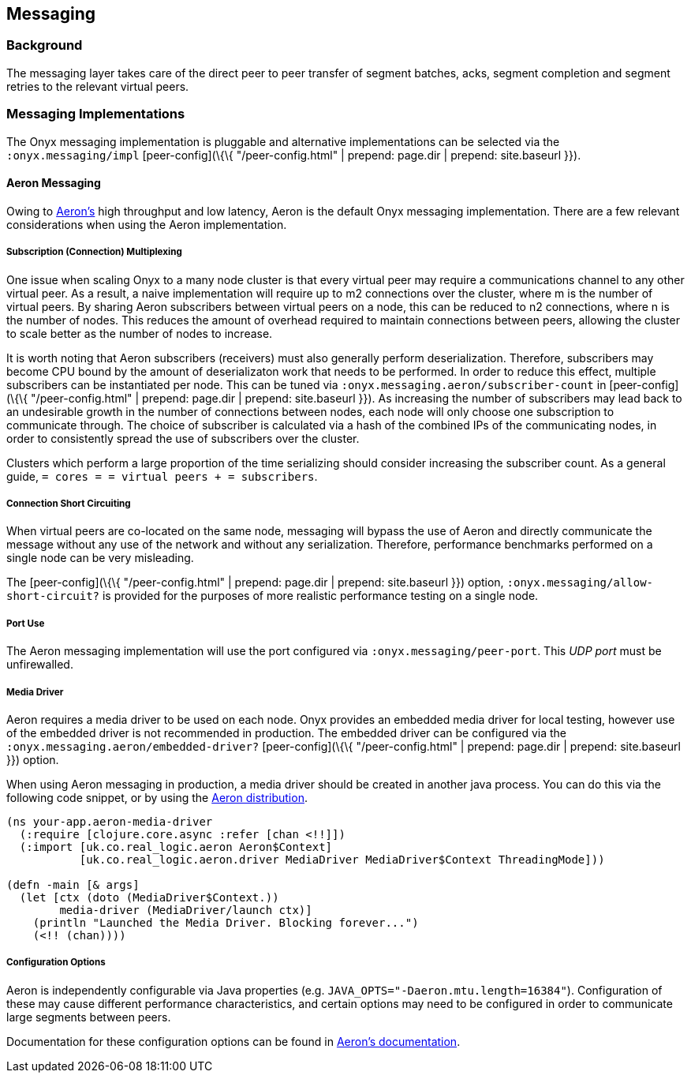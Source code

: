 [[messaging]]
== Messaging

=== Background

The messaging layer takes care of the direct peer to peer transfer of
segment batches, acks, segment completion and segment retries to the
relevant virtual peers.

=== Messaging Implementations

The Onyx messaging implementation is pluggable and alternative
implementations can be selected via the `:onyx.messaging/impl`
[peer-config](\{\{ "/peer-config.html" | prepend: page.dir | prepend:
site.baseurl }}).

==== Aeron Messaging

Owing to https://github.com/real-logic/Aeron[Aeron's] high throughput
and low latency, Aeron is the default Onyx messaging implementation.
There are a few relevant considerations when using the Aeron
implementation.

===== Subscription (Connection) Multiplexing

One issue when scaling Onyx to a many node cluster is that every virtual
peer may require a communications channel to any other virtual peer. As
a result, a naive implementation will require up to m2 connections over
the cluster, where m is the number of virtual peers. By sharing Aeron
subscribers between virtual peers on a node, this can be reduced to n2
connections, where n is the number of nodes. This reduces the amount of
overhead required to maintain connections between peers, allowing the
cluster to scale better as the number of nodes to increase.

It is worth noting that Aeron subscribers (receivers) must also
generally perform deserialization. Therefore, subscribers may become CPU
bound by the amount of deserializaton work that needs to be performed.
In order to reduce this effect, multiple subscribers can be instantiated
per node. This can be tuned via `:onyx.messaging.aeron/subscriber-count`
in [peer-config](\{\{ "/peer-config.html" | prepend: page.dir | prepend:
site.baseurl }}). As increasing the number of subscribers may lead back
to an undesirable growth in the number of connections between nodes,
each node will only choose one subscription to communicate through. The
choice of subscriber is calculated via a hash of the combined IPs of the
communicating nodes, in order to consistently spread the use of
subscribers over the cluster.

Clusters which perform a large proportion of the time serializing should
consider increasing the subscriber count. As a general guide,
`= cores = = virtual peers + = subscribers`.

===== Connection Short Circuiting

When virtual peers are co-located on the same node, messaging will
bypass the use of Aeron and directly communicate the message without any
use of the network and without any serialization. Therefore, performance
benchmarks performed on a single node can be very misleading.

The [peer-config](\{\{ "/peer-config.html" | prepend: page.dir |
prepend: site.baseurl }}) option, `:onyx.messaging/allow-short-circuit?`
is provided for the purposes of more realistic performance testing on a
single node.

===== Port Use

The Aeron messaging implementation will use the port configured via
`:onyx.messaging/peer-port`. This _UDP port_ must be unfirewalled.

===== Media Driver

Aeron requires a media driver to be used on each node. Onyx provides an
embedded media driver for local testing, however use of the embedded
driver is not recommended in production. The embedded driver can be
configured via the `:onyx.messaging.aeron/embedded-driver?`
[peer-config](\{\{ "/peer-config.html" | prepend: page.dir | prepend:
site.baseurl }}) option.

When using Aeron messaging in production, a media driver should be
created in another java process. You can do this via the following code
snippet, or by using the
https://github.com/real-logic/Aeron=media-driver-packaging[Aeron
distribution].

[source,clojure]
----
(ns your-app.aeron-media-driver
  (:require [clojure.core.async :refer [chan <!!]])
  (:import [uk.co.real_logic.aeron Aeron$Context]
           [uk.co.real_logic.aeron.driver MediaDriver MediaDriver$Context ThreadingMode]))

(defn -main [& args]
  (let [ctx (doto (MediaDriver$Context.))
        media-driver (MediaDriver/launch ctx)]
    (println "Launched the Media Driver. Blocking forever...")
    (<!! (chan))))
----

===== Configuration Options

Aeron is independently configurable via Java properties (e.g.
`JAVA_OPTS="-Daeron.mtu.length=16384"`). Configuration of these may
cause different performance characteristics, and certain options may
need to be configured in order to communicate large segments between
peers.

Documentation for these configuration options can be found in
https://github.com/real-logic/Aeron/wiki/Configuration-Options[Aeron's
documentation].
